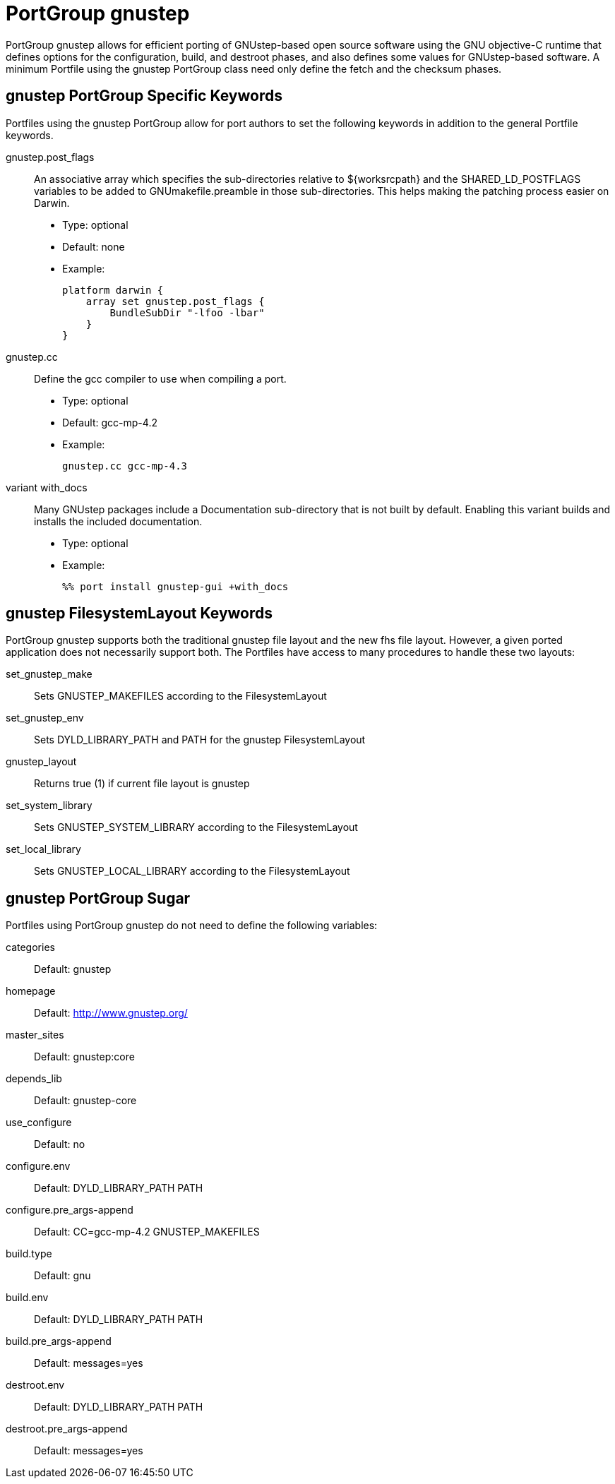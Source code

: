 [[_reference.portgroup.gnustep]]
= PortGroup gnustep

PortGroup gnustep allows for efficient porting of GNUstep-based open source software using the GNU objective-C runtime that defines options for the configuration, build, and destroot phases, and also defines some values for GNUstep-based software.
A minimum Portfile using the gnustep PortGroup class need only define the fetch and the checksum phases.

[[_reference.portgroup.gnustep.portgroup_keywords]]
== gnustep PortGroup Specific Keywords

Portfiles using the gnustep PortGroup allow for port authors to set the following keywords in addition to the general Portfile keywords.

gnustep.post_flags::
An associative array which specifies the sub-directories relative to ${worksrcpath} and the SHARED_LD_POSTFLAGS variables to be added to GNUmakefile.preamble in those sub-directories.
This helps making the patching process easier on Darwin.

* Type: optional
* Default: none
* Example:
+

[source]
----
platform darwin {
    array set gnustep.post_flags {
        BundleSubDir "-lfoo -lbar"
    }
}
----

gnustep.cc::
Define the gcc compiler to use when compiling a port.

* Type: optional
* Default: gcc-mp-4.2
* Example:
+

[source]
----
gnustep.cc gcc-mp-4.3
----

variant with_docs::
Many GNUstep packages include a Documentation sub-directory that is not built by default.
Enabling this variant builds and installs the included documentation.

* Type: optional
* Example:
+

[source]
----
%% port install gnustep-gui +with_docs
----

[[_reference.portgroup.gnustep.filesystem_keywords]]
== gnustep FilesystemLayout Keywords

PortGroup gnustep supports both the traditional gnustep file layout and the new fhs file layout.
However, a given ported application does not necessarily support both.
The Portfiles have access to many procedures to handle these two layouts:

set_gnustep_make::
Sets GNUSTEP_MAKEFILES according to the FilesystemLayout

set_gnustep_env::
Sets DYLD_LIBRARY_PATH and PATH for the gnustep FilesystemLayout

gnustep_layout::
Returns true (1) if current file layout is gnustep

set_system_library::
Sets GNUSTEP_SYSTEM_LIBRARY according to the FilesystemLayout

set_local_library::
Sets GNUSTEP_LOCAL_LIBRARY according to the FilesystemLayout

[[_reference.portgroup.gnustep.sugar]]
== gnustep PortGroup Sugar

Portfiles using PortGroup gnustep do not need to define the following variables:

categories::
Default: gnustep

homepage::
Default: http://www.gnustep.org/

master_sites::
Default: gnustep:core

depends_lib::
Default: gnustep-core

use_configure::
Default: no

configure.env::
Default: DYLD_LIBRARY_PATH PATH

configure.pre_args-append::
Default: CC=gcc-mp-4.2 GNUSTEP_MAKEFILES

build.type::
Default: gnu

build.env::
Default: DYLD_LIBRARY_PATH PATH

build.pre_args-append::
Default: messages=yes

destroot.env::
Default: DYLD_LIBRARY_PATH PATH

destroot.pre_args-append::
Default: messages=yes